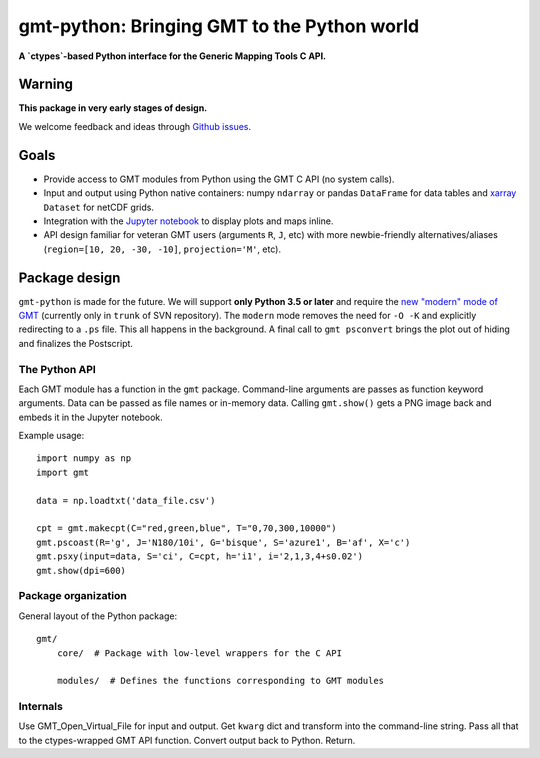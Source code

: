 gmt-python: Bringing GMT to the Python world
============================================

**A `ctypes`-based Python interface for the Generic Mapping Tools C API.**

.. image:: http://img.shields.io/pypi/v/gmt-python.svg?style=flat-square
    :alt: Latest version on PyPI
    :target: https://pypi.python.org/pypi/gmt-python
.. image:: http://img.shields.io/travis/GenericMappingTools/gmt-python/master.svg?style=flat-square
    :alt: Travis CI build status
    :target: https://travis-ci.org/GenericMappingTools/gmt-python
.. image:: http://img.shields.io/coveralls/GenericMappingTools/gmt-python/master.svg?style=flat-square
    :alt: Test coverage status
    :target: https://coveralls.io/r/GenericMappingTools/gmt-python?branch=master


Warning
-------

**This package in very early stages of design.**

We welcome feedback and ideas through
`Github issues <https://github.com/GenericMappingTools/gmt-python/issues>`__.


Goals
-----

* Provide access to GMT modules from Python using the GMT C API (no system
  calls).
* Input and output using Python native containers: numpy ``ndarray`` or pandas
  ``DataFrame`` for data tables and `xarray <http://xarray.pydata.org>`__
  ``Dataset`` for netCDF grids.
* Integration with the `Jupyter notebook <http://jupyter.org/>`__ to display
  plots and maps inline.
* API design familiar for veteran GMT users (arguments ``R``,
  ``J``, etc) with more newbie-friendly alternatives/aliases
  (``region=[10, 20, -30, -10]``,  ``projection='M'``, etc).



Package design
--------------

``gmt-python`` is made for the future. We will support **only Python 3.5 or
later** and require the `new "modern" mode of GMT <http://gmt.soest.hawaii.edu/boards/2/topics/4930>`__
(currently only in ``trunk`` of SVN repository).
The ``modern`` mode removes the need for ``-O -K`` and explicitly redirecting
to a ``.ps`` file.
This all happens in the background.
A final call to ``gmt psconvert`` brings the plot out of hiding and finalizes
the Postscript.


The Python API
++++++++++++++

Each GMT module has a function in the ``gmt`` package.
Command-line arguments are passes as function keyword arguments.
Data can be passed as file names or in-memory data.
Calling ``gmt.show()`` gets a PNG image back and embeds it in the
Jupyter notebook.

Example usage::

    import numpy as np
    import gmt

    data = np.loadtxt('data_file.csv')

    cpt = gmt.makecpt(C="red,green,blue", T="0,70,300,10000")
    gmt.pscoast(R='g', J='N180/10i', G='bisque', S='azure1', B='af', X='c')
    gmt.psxy(input=data, S='ci', C=cpt, h='i1', i='2,1,3,4+s0.02')
    gmt.show(dpi=600)


Package organization
++++++++++++++++++++

General layout of the Python package::


    gmt/
        core/  # Package with low-level wrappers for the C API

        modules/  # Defines the functions corresponding to GMT modules


Internals
+++++++++

Use GMT_Open_Virtual_File for input and output.
Get ``kwarg`` dict and transform into the command-line string.
Pass all that to the ctypes-wrapped GMT API function.
Convert output back to Python.
Return.
